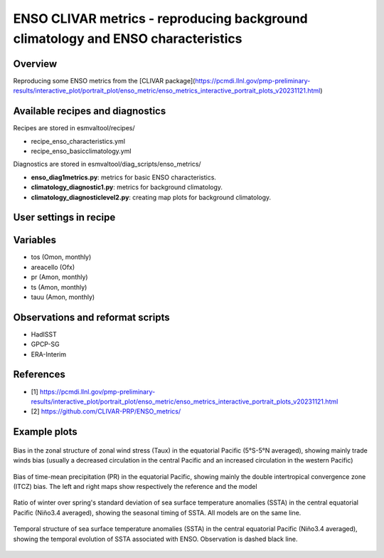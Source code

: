 .. _recipes_enso_metrics:

ENSO CLIVAR metrics - reproducing background climatology and ENSO characteristics
=================================================================================

Overview
--------

Reproducing some ENSO metrics from the
[CLIVAR package](https://pcmdi.llnl.gov/pmp-preliminary-results/interactive_plot/portrait_plot/enso_metric/enso_metrics_interactive_portrait_plots_v20231121.html)


Available recipes and diagnostics
---------------------------------

Recipes are stored in esmvaltool/recipes/

* recipe_enso_characteristics.yml
* recipe_enso_basicclimatology.yml

Diagnostics are stored in esmvaltool/diag_scripts/enso_metrics/

* **enso_diag1metrics.py**: metrics for basic ENSO characteristics.
* **climatology_diagnostic1.py**: metrics for background climatology.
* **climatology_diagnosticlevel2.py**: creating map plots for background climatology.

User settings in recipe
-----------------------

Variables
---------

* tos (Omon, monthly)
* areacello (Ofx)
* pr (Amon, monthly)
* ts (Amon, monthly)
* tauu (Amon, monthly)

Observations and reformat scripts
---------------------------------

* HadISST
* GPCP-SG
* ERA-Interim

References
----------

* [1] https://pcmdi.llnl.gov/pmp-preliminary-results/interactive_plot/portrait_plot/enso_metric/enso_metrics_interactive_portrait_plots_v20231121.html
* [2] https://github.com/CLIVAR-PRP/ENSO_metrics/

Example plots
-------------
.. _fig_tauu_bias:
.. figure:: /recipes/figures/enso_metrics/ACCESS-CM2_eq_tauu_bias.png
   :align: center

   Bias in the zonal structure of zonal wind stress (Taux) in the equatorial Pacific (5°S-5°N averaged), showing mainly trade winds bias (usually a decreased circulation in the central Pacific and an increased circulation in the western Pacific)

.. _fig_pr_mapbias:
.. figure:: /recipes/figures/enso_metrics/ACCESS-CM2_pr_map_bias_level2.png
   :align: center

   Bias of time-mean precipitation (PR) in the equatorial Pacific, showing mainly the double intertropical convergence zone (ITCZ) bias.
   The left and right maps show respectively the reference and the model

.. _fig_seasonality:
.. figure:: /recipes/figures/enso_metrics/ACCESS-CM2_12seasonality.png
   :align: center

   Ratio of winter over spring's standard deviation of sea surface temperature anomalies (SSTA) in the central equatorial Pacific (Niño3.4 averaged), showing the seasonal timing of SSTA.
   All models are on the same line.

.. _fig_lifecycle:
.. figure:: /recipes/figures/enso_metrics/ACCESS-CM2_10lifecycle.png
   :align: center

   Temporal structure of sea surface temperature anomalies (SSTA) in the central equatorial Pacific (Niño3.4 averaged), showing the temporal evolution of SSTA associated with ENSO.
   Observation is dashed black line.
